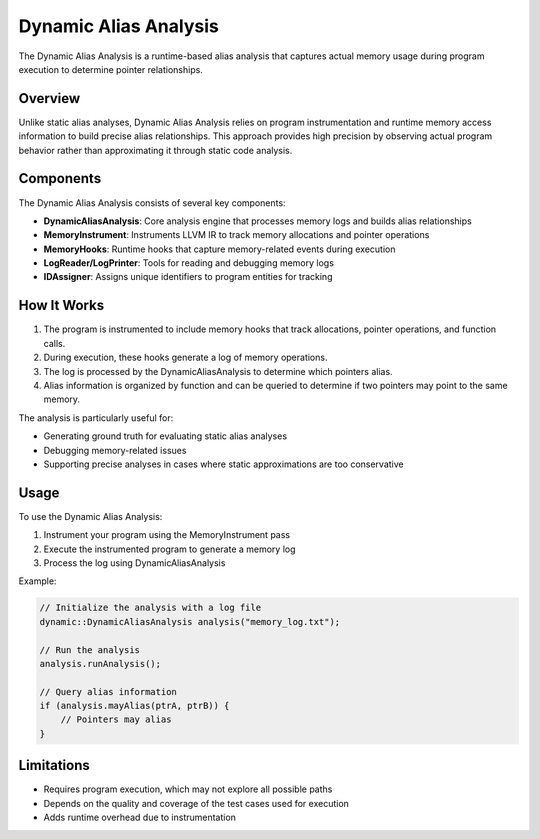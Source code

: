 Dynamic Alias Analysis
=====================

The Dynamic Alias Analysis is a runtime-based alias analysis that captures actual memory usage during program execution to determine pointer relationships.

Overview
--------

Unlike static alias analyses, Dynamic Alias Analysis relies on program instrumentation and runtime memory access information to build precise alias relationships. This approach provides high precision by observing actual program behavior rather than approximating it through static code analysis.

Components
----------

The Dynamic Alias Analysis consists of several key components:

- **DynamicAliasAnalysis**: Core analysis engine that processes memory logs and builds alias relationships
- **MemoryInstrument**: Instruments LLVM IR to track memory allocations and pointer operations
- **MemoryHooks**: Runtime hooks that capture memory-related events during execution
- **LogReader/LogPrinter**: Tools for reading and debugging memory logs
- **IDAssigner**: Assigns unique identifiers to program entities for tracking

How It Works
-----------

1. The program is instrumented to include memory hooks that track allocations, pointer operations, and function calls.
2. During execution, these hooks generate a log of memory operations.
3. The log is processed by the DynamicAliasAnalysis to determine which pointers alias.
4. Alias information is organized by function and can be queried to determine if two pointers may point to the same memory.

The analysis is particularly useful for:

- Generating ground truth for evaluating static alias analyses
- Debugging memory-related issues
- Supporting precise analyses in cases where static approximations are too conservative

Usage
-----

To use the Dynamic Alias Analysis:

1. Instrument your program using the MemoryInstrument pass
2. Execute the instrumented program to generate a memory log
3. Process the log using DynamicAliasAnalysis

Example:

.. code-block:: cpp

   // Initialize the analysis with a log file
   dynamic::DynamicAliasAnalysis analysis("memory_log.txt");
   
   // Run the analysis
   analysis.runAnalysis();
   
   // Query alias information
   if (analysis.mayAlias(ptrA, ptrB)) {
       // Pointers may alias
   }

Limitations
----------

- Requires program execution, which may not explore all possible paths
- Depends on the quality and coverage of the test cases used for execution
- Adds runtime overhead due to instrumentation 